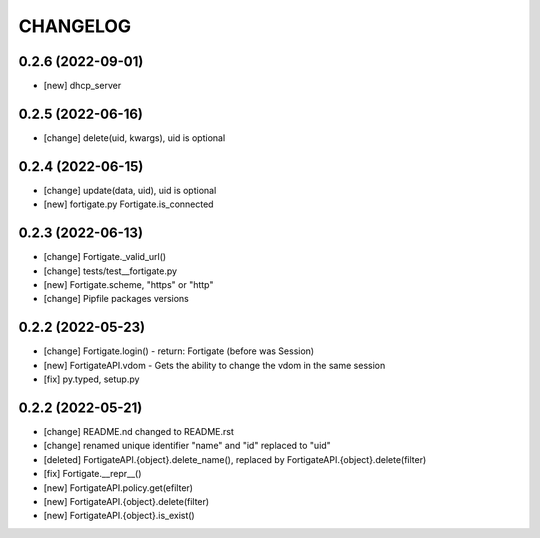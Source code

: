 
.. :changelog:

CHANGELOG
=========

0.2.6 (2022-09-01)
------------------
* [new] dhcp_server


0.2.5 (2022-06-16)
------------------
* [change] delete(uid, kwargs), uid is optional


0.2.4 (2022-06-15)
------------------
* [change] update(data, uid), uid is optional
* [new] fortigate.py Fortigate.is_connected


0.2.3 (2022-06-13)
------------------
* [change] Fortigate._valid_url()
* [change] tests/test__fortigate.py
* [new] Fortigate.scheme, "https" or "http"
* [change] Pipfile packages versions


0.2.2 (2022-05-23)
------------------
* [change] Fortigate.login() - return: Fortigate (before was Session)
* [new] FortigateAPI.vdom - Gets the ability to change the vdom in the same session
* [fix] py.typed, setup.py


0.2.2 (2022-05-21)
------------------
* [change] README.nd changed to README.rst
* [change] renamed unique identifier "name" and "id" replaced to "uid"
* [deleted] FortigateAPI.{object}.delete_name(), replaced by FortigateAPI.{object}.delete(filter)
* [fix] Fortigate.__repr__()
* [new] FortigateAPI.policy.get(efilter)
* [new] FortigateAPI.{object}.delete(filter)
* [new] FortigateAPI.{object}.is_exist()
